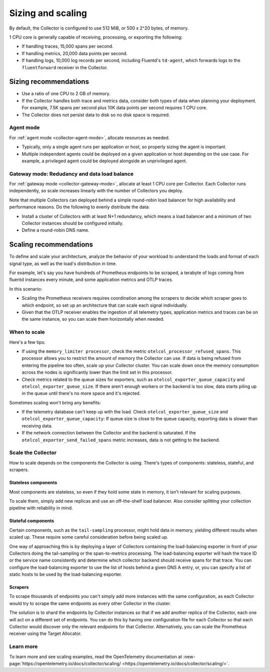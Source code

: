 .. _otel-sizing:

*****************************
Sizing and scaling 
*****************************

.. meta::
      :description: Follow these guidelines when deploying the Splunk Distribution of OpenTelemetry Collector in your environment. Use these guidelines to make sure the Collector is properly sized.

By default, the Collector is configured to use 512 MiB, or 500 x 2^20 bytes, of memory. 

1 CPU core is generally capable of receiving, processing, or exporting the following: 

* If handling traces, 15,000 spans per second.
* If handling metrics, 20,000 data points per second.
* If handling logs, 10,000 log records per second, including Fluentd's ``td-agent``, which forwards logs to the ``fluentforward`` receiver in the Collector.

Sizing recommendations 
==========================================

* Use a ratio of one CPU to 2 GB of memory. 
* If the Collector handles both trace and metrics data, consider both types of data when planning your deployment. For example, 7.5K spans per second plus 10K data points per second requires 1 CPU core.
* The Collector does not persist data to disk so no disk space is required.

Agent mode
------------------------------------------------------------

For :ref:`agent mode <collector-agent-mode>`, allocate resources as needed. 

* Typically, only a single agent runs per application or host, so properly sizing the agent is important. 
* Multiple independent agents could be deployed on a given application or host depending on the use case. For example, a privileged agent could be deployed alongside an unprivileged agent.

Gateway mode: Redudancy and data load balance
------------------------------------------------------------

For :ref:`gateway mode <collector-gateway-mode>`, allocate at least 1 CPU core per Collector. Each Collector runs independently, so scale increases linearly with the number of Collectors you deploy.

Note that multiple Collectors can deployed behind a simple round-robin load balancer for high availability and performance reasons. Do the following to evenly distribute the data:

* Install a cluster of Collectors with at least N+1 redundancy, which means a load balancer and a minimum of two Collector instances should be configured initially.
* Define a round-robin DNS name.

Scaling recommendations
===========================

To define and scale your architecture, analyze the behavior of your workload to understand the loads and format of each signal type, as well as the load's distribution in time.

For example, let's say you have hundreds of Prometheus endpoints to be scraped, a terabyte of logs coming from fluentd instances every minute, and some application metrics and OTLP traces. 

In this scenario:

* Scaling the Prometheus receivers requires coordination among the scrapers to decide which scraper goes to which endpoint, so set up an architecture that can scale each signal individually. 
* Given that the OTLP receiver enables the ingestion of all telemetry types, application metrics and traces can be on the same instance, so you can scale them horizontally when needed.

When to scale
------------------------------------------------------------

Here's a few tips: 

* If using the ``memory_limiter processor``, check the metric ``otelcol_processor_refused_spans``. This processor allows you to restrict the amount of memory the Collector can use. If data is being refused from entering the pipeline too often, scale up your Collector cluster. You can scale down once the memory consumption across the nodes is significantly lower than the limit set in this processor.
* Check metrics related to the queue sizes for exporters, such as ``otelcol_exporter_queue_capacity`` and ``otelcol_exporter_queue_size``. If there aren't enough workers or the backend is too slow, data starts piling up in the queue until there's no more space and it's rejected.

Sometimes scaling won't bring any benefits: 

* If the telemetry database can't keep up with the load. Check ``otelcol_exporter_queue_size`` and ``otelcol_exporter_queue_capacity``: If queue size is close to the queue capacity, exporting data is slower than receiving data. 
* If the network connection between the Collector and the backend is saturated. If the ``otelcol_exporter_send_failed_spans`` metric increases, data is not getting to the backend. 

Scale the Collector
------------------------------------------------------------

How to scale depends on the components the Collector is using. There's types of components: stateless, stateful, and scrapers.

Stateless components 
^^^^^^^^^^^^^^^^^^^^^^^^^^^^^^^^^^^^^^^^^^^^^^^

Most components are stateless, so even if they hold some state in memory, it isn't relevant for scaling purposes. 

To scale them, simply add new replicas and use an off-the-shelf load balancer. Also consider splitting your collection pipeline with reliability in mind. 

Stateful components 
^^^^^^^^^^^^^^^^^^^^^^^^^^^^^^^^^^^^^^^^^^^^^^^

Certain components, such as the ``tail-sampling`` processor, might hold data in memory, yielding different results when scaled up. These require some careful consideration before being scaled up. 

One way of approaching this is by deploying a layer of Collectors containing the load-balancing exporter in front of your Collectors doing the tail-sampling or the span-to-metrics processing. The load-balancing exporter will hash the trace ID or the service name consistently and determine which collector backend should receive spans for that trace. You can configure the load-balancing exporter to use the list of hosts behind a given DNS A entry, or, you can specify a list of static hosts to be used by the load-balancing exporter. 

Scrapers
^^^^^^^^^^^^^^^^^^^^^^^^^^^^^^^^^^^^^^^^^^^^^^^

To scrape thousands of endpoints you can't simply add more instances with the same configuration, as each Collector would try to scrape the same endpoints as every other Collector in the cluster.

The solution is to shard the endpoints by Collector instances so that if we add another replica of the Collector, each one will act on a different set of endpoints. You can do this by having one configuration file for each Collector so that each Collector would discover only the relevant endpoints for that Collector. Alternatively, you can scale the Prometheus receiver using the Target Allocator.

Learn more
------------------------------------------------------------

To learn more and see scaling examples, read the OpenTelemetry documentation at :new-page:`https://opentelemetry.io/docs/collector/scaling/ <https://opentelemetry.io/docs/collector/scaling/>`.